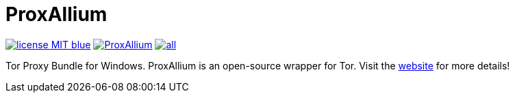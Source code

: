 = ProxAllium

image:https://img.shields.io/badge/license-MIT-blue.svg[link="https://raw.githubusercontent.com/DcodingTheWeb/ProxAllium/master/LICENSE"] image:https://img.shields.io/github/issues/DcodingTheWeb/ProxAllium.svg[link="https://github.com/DcodingTheWeb/ProxAllium/issues"] image:https://img.shields.io/github/release/DcodingTheWeb/ProxAllium/all.svg[link="https://github.com/DcodingTheWeb/ProxAllium/releases"]

Tor Proxy Bundle for Windows. ProxAllium is an open-source wrapper for Tor. Visit the https://proxallium.tuxfamily.org/[website] for more details!
